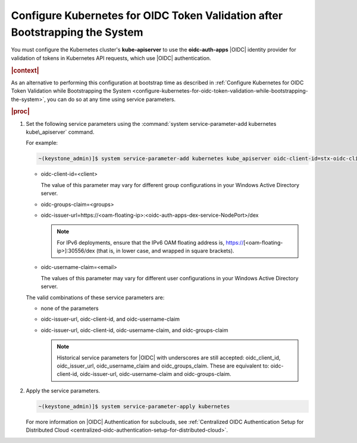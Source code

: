 
.. ydd1583939542169
.. _configure-kubernetes-for-oidc-token-validation-after-bootstrapping-the-system:

=============================================================================
Configure Kubernetes for OIDC Token Validation after Bootstrapping the System
=============================================================================

You must configure the Kubernetes cluster's **kube-apiserver** to use the
**oidc-auth-apps** |OIDC| identity provider for validation of tokens in
Kubernetes API requests, which use |OIDC| authentication.

.. rubric:: |context|

As an alternative to performing this configuration at bootstrap time as
described in :ref:`Configure Kubernetes for OIDC Token Validation while
Bootstrapping the System
<configure-kubernetes-for-oidc-token-validation-while-bootstrapping-the-system>`,
you can do so at any time using service parameters.

.. rubric:: |proc|


.. _configure-kubernetes-for-oidc-token-validation-after-bootstrapping-the-system-steps-vlw-k2p-zkb:

#.  Set the following service parameters using the :command:`system
    service-parameter-add kubernetes kube\_apiserver` command.

    For example:

    .. code-block:: none

        ~(keystone_admin)]$ system service-parameter-add kubernetes kube_apiserver oidc-client-id=stx-oidc-client-app


    -   oidc-client-id=<client>

        The value of this parameter may vary for different group
        configurations in your Windows Active Directory server.

    -   oidc-groups-claim=<groups>

    -   oidc-issuer-url=https://<oam-floating-ip>:<oidc-auth-apps-dex-service-NodePort>/dex

        .. note::
            For IPv6 deployments, ensure that the IPv6 OAM floating address
            is, https://\[<oam-floating-ip>\]:30556/dex \(that is, in lower
            case, and wrapped in square brackets\).

    -   oidc-username-claim=<email>

        The values of this parameter may vary for different user
        configurations in your Windows Active Directory server.


    The valid combinations of these service parameters are:


    -   none of the parameters

    -   oidc-issuer-url, oidc-client-id, and oidc-username-claim

    -   oidc-issuer-url, oidc-client-id, oidc-username-claim, and oidc-groups-claim

        .. note::
            Historical service parameters for |OIDC| with underscores are still
            accepted: oidc_client_id, oidc_issuer_url, oidc_username_claim and
            oidc_groups_claim. These are equivalent to: oidc-client-id, oidc-issuer-url,
            oidc-username-claim and oidc-groups-claim.

#.  Apply the service parameters.

    .. code-block:: none

        ~(keystone_admin)]$ system service-parameter-apply kubernetes

    For more information on |OIDC| Authentication for subclouds, see
    :ref:`Centralized OIDC Authentication Setup for Distributed Cloud
    <centralized-oidc-authentication-setup-for-distributed-cloud>`.


